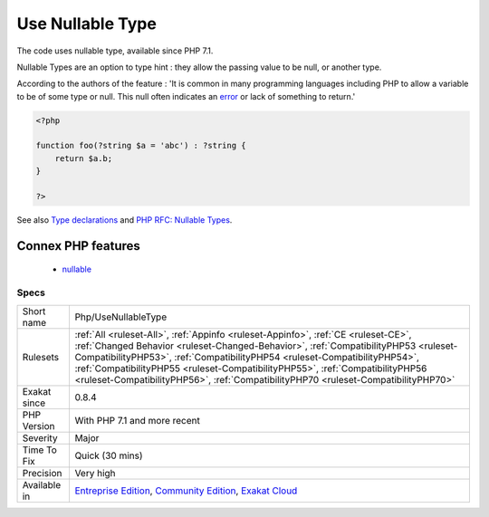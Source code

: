 .. _php-usenullabletype:

.. _use-nullable-type:

Use Nullable Type
+++++++++++++++++

.. meta::
	:description:
		Use Nullable Type: The code uses nullable type, available since PHP 7.
	:twitter:card: summary_large_image
	:twitter:site: @exakat
	:twitter:title: Use Nullable Type
	:twitter:description: Use Nullable Type: The code uses nullable type, available since PHP 7
	:twitter:creator: @exakat
	:twitter:image:src: https://www.exakat.io/wp-content/uploads/2020/06/logo-exakat.png
	:og:image: https://www.exakat.io/wp-content/uploads/2020/06/logo-exakat.png
	:og:title: Use Nullable Type
	:og:type: article
	:og:description: The code uses nullable type, available since PHP 7
	:og:url: https://exakat.readthedocs.io/en/latest/Reference/Rules/Use Nullable Type.html
	:og:locale: en
The code uses nullable type, available since PHP 7.1.

Nullable Types are an option to type hint : they allow the passing value to be null, or another type. 

According to the authors of the feature : 'It is common in many programming languages including PHP to allow a variable to be of some type or null. This null often indicates an `error <https://www.php.net/error>`_ or lack of something to return.'

.. code-block:: php
   
   <?php
   
   function foo(?string $a = 'abc') : ?string {
       return $a.b;
   }
   
   ?>

See also `Type declarations <https://www.php.net/manual/en/functions.arguments.php#functions.arguments.type-declaration>`_ and `PHP RFC: Nullable Types <https://wiki.php.net/rfc/nullable_types>`_.

Connex PHP features
-------------------

  + `nullable <https://php-dictionary.readthedocs.io/en/latest/dictionary/nullable.ini.html>`_


Specs
_____

+--------------+--------------------------------------------------------------------------------------------------------------------------------------------------------------------------------------------------------------------------------------------------------------------------------------------------------------------------------------------------------------------------------------------------------------------------------+
| Short name   | Php/UseNullableType                                                                                                                                                                                                                                                                                                                                                                                                            |
+--------------+--------------------------------------------------------------------------------------------------------------------------------------------------------------------------------------------------------------------------------------------------------------------------------------------------------------------------------------------------------------------------------------------------------------------------------+
| Rulesets     | :ref:`All <ruleset-All>`, :ref:`Appinfo <ruleset-Appinfo>`, :ref:`CE <ruleset-CE>`, :ref:`Changed Behavior <ruleset-Changed-Behavior>`, :ref:`CompatibilityPHP53 <ruleset-CompatibilityPHP53>`, :ref:`CompatibilityPHP54 <ruleset-CompatibilityPHP54>`, :ref:`CompatibilityPHP55 <ruleset-CompatibilityPHP55>`, :ref:`CompatibilityPHP56 <ruleset-CompatibilityPHP56>`, :ref:`CompatibilityPHP70 <ruleset-CompatibilityPHP70>` |
+--------------+--------------------------------------------------------------------------------------------------------------------------------------------------------------------------------------------------------------------------------------------------------------------------------------------------------------------------------------------------------------------------------------------------------------------------------+
| Exakat since | 0.8.4                                                                                                                                                                                                                                                                                                                                                                                                                          |
+--------------+--------------------------------------------------------------------------------------------------------------------------------------------------------------------------------------------------------------------------------------------------------------------------------------------------------------------------------------------------------------------------------------------------------------------------------+
| PHP Version  | With PHP 7.1 and more recent                                                                                                                                                                                                                                                                                                                                                                                                   |
+--------------+--------------------------------------------------------------------------------------------------------------------------------------------------------------------------------------------------------------------------------------------------------------------------------------------------------------------------------------------------------------------------------------------------------------------------------+
| Severity     | Major                                                                                                                                                                                                                                                                                                                                                                                                                          |
+--------------+--------------------------------------------------------------------------------------------------------------------------------------------------------------------------------------------------------------------------------------------------------------------------------------------------------------------------------------------------------------------------------------------------------------------------------+
| Time To Fix  | Quick (30 mins)                                                                                                                                                                                                                                                                                                                                                                                                                |
+--------------+--------------------------------------------------------------------------------------------------------------------------------------------------------------------------------------------------------------------------------------------------------------------------------------------------------------------------------------------------------------------------------------------------------------------------------+
| Precision    | Very high                                                                                                                                                                                                                                                                                                                                                                                                                      |
+--------------+--------------------------------------------------------------------------------------------------------------------------------------------------------------------------------------------------------------------------------------------------------------------------------------------------------------------------------------------------------------------------------------------------------------------------------+
| Available in | `Entreprise Edition <https://www.exakat.io/entreprise-edition>`_, `Community Edition <https://www.exakat.io/community-edition>`_, `Exakat Cloud <https://www.exakat.io/exakat-cloud/>`_                                                                                                                                                                                                                                        |
+--------------+--------------------------------------------------------------------------------------------------------------------------------------------------------------------------------------------------------------------------------------------------------------------------------------------------------------------------------------------------------------------------------------------------------------------------------+


